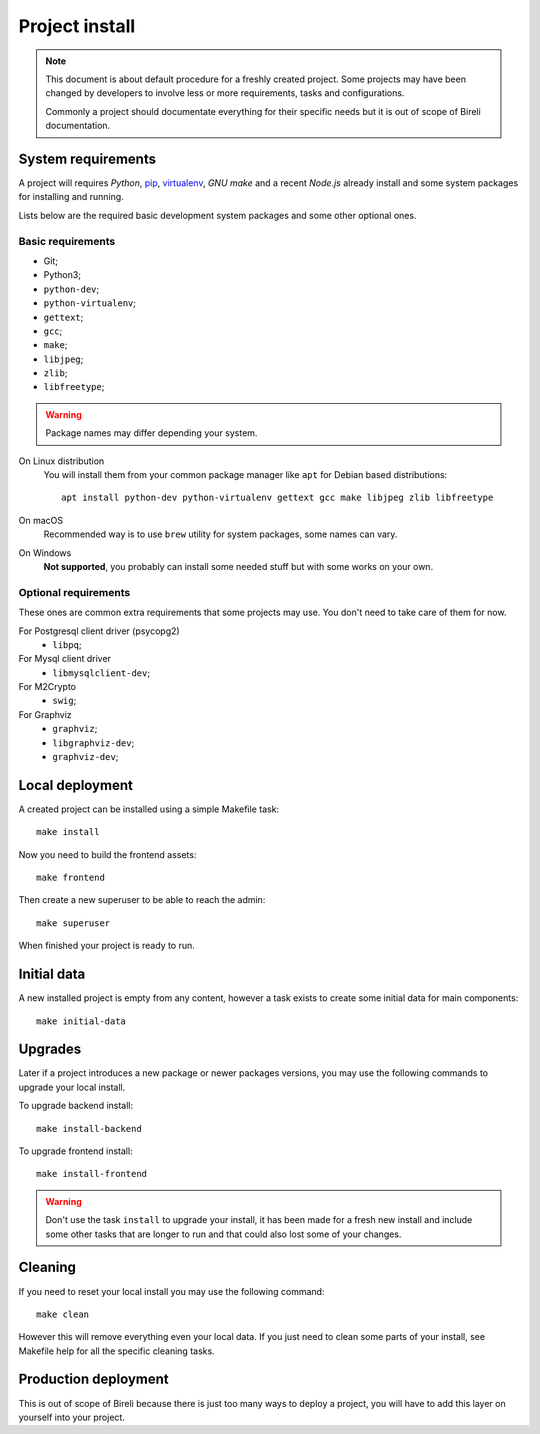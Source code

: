 .. _virtualenv: http://www.virtualenv.org/
.. _pip: http://www.pip-installer.org

.. _intro_project_install:

===============
Project install
===============

.. Note::
   This document is about default procedure for a freshly created project. Some
   projects may have been changed by developers to involve less or more requirements,
   tasks and configurations.

   Commonly a project should documentate everything for their specific needs but it is
   out of scope of Bireli documentation.

System requirements
*******************

A project will requires `Python`, `pip`_, `virtualenv`_, *GNU make* and a recent
*Node.js* already install and some system packages for installing and running.

Lists below are the required basic development system packages and some other optional
ones.


Basic requirements
------------------

* Git;
* Python3;
* ``python-dev``;
* ``python-virtualenv``;
* ``gettext``;
* ``gcc``;
* ``make``;
* ``libjpeg``;
* ``zlib``;
* ``libfreetype``;

.. Warning::
   Package names may differ depending your system.

On Linux distribution
    You will install them from your common package manager like ``apt`` for Debian
    based distributions: ::

        apt install python-dev python-virtualenv gettext gcc make libjpeg zlib libfreetype

On macOS
    Recommended way is to use ``brew`` utility for system packages, some names
    can vary.

On Windows
    **Not supported**, you probably can install some needed stuff but with some
    works on your own.


Optional requirements
---------------------

These ones are common extra requirements that some projects may use. You don't need
to take care of them for now.

For Postgresql client driver (psycopg2)
    * ``libpq``;

For Mysql client driver
    * ``libmysqlclient-dev``;

For M2Crypto
    * ``swig``;

For Graphviz
    * ``graphviz``;
    * ``libgraphviz-dev``;
    * ``graphviz-dev``;


Local deployment
****************

A created project can be installed using a simple Makefile task: ::

    make install

Now you need to build the frontend assets: ::

    make frontend

Then create a new superuser to be able to reach the admin: ::

    make superuser

When finished your project is ready to run.


Initial data
************

A new installed project is empty from any content, however a task exists to create some
initial data for main components: ::

    make initial-data


Upgrades
********

Later if a project introduces a new package or newer packages versions, you may use
the following commands to upgrade your local install.

To upgrade backend install: ::

    make install-backend

To upgrade frontend install: ::

    make install-frontend

.. Warning::
   Don't use the task ``install`` to upgrade your install, it has been made for a fresh
   new install and include some other tasks that are longer to run and that could also
   lost some of your changes.


Cleaning
********

If you need to reset your local install you may use the following command: ::

    make clean

However this will remove everything even your local data. If you just need to clean
some parts of your install, see Makefile help for all the specific cleaning tasks.


Production deployment
*********************

This is out of scope of Bireli because there is just too many ways to deploy a project,
you will have to add this layer on yourself into your project.

